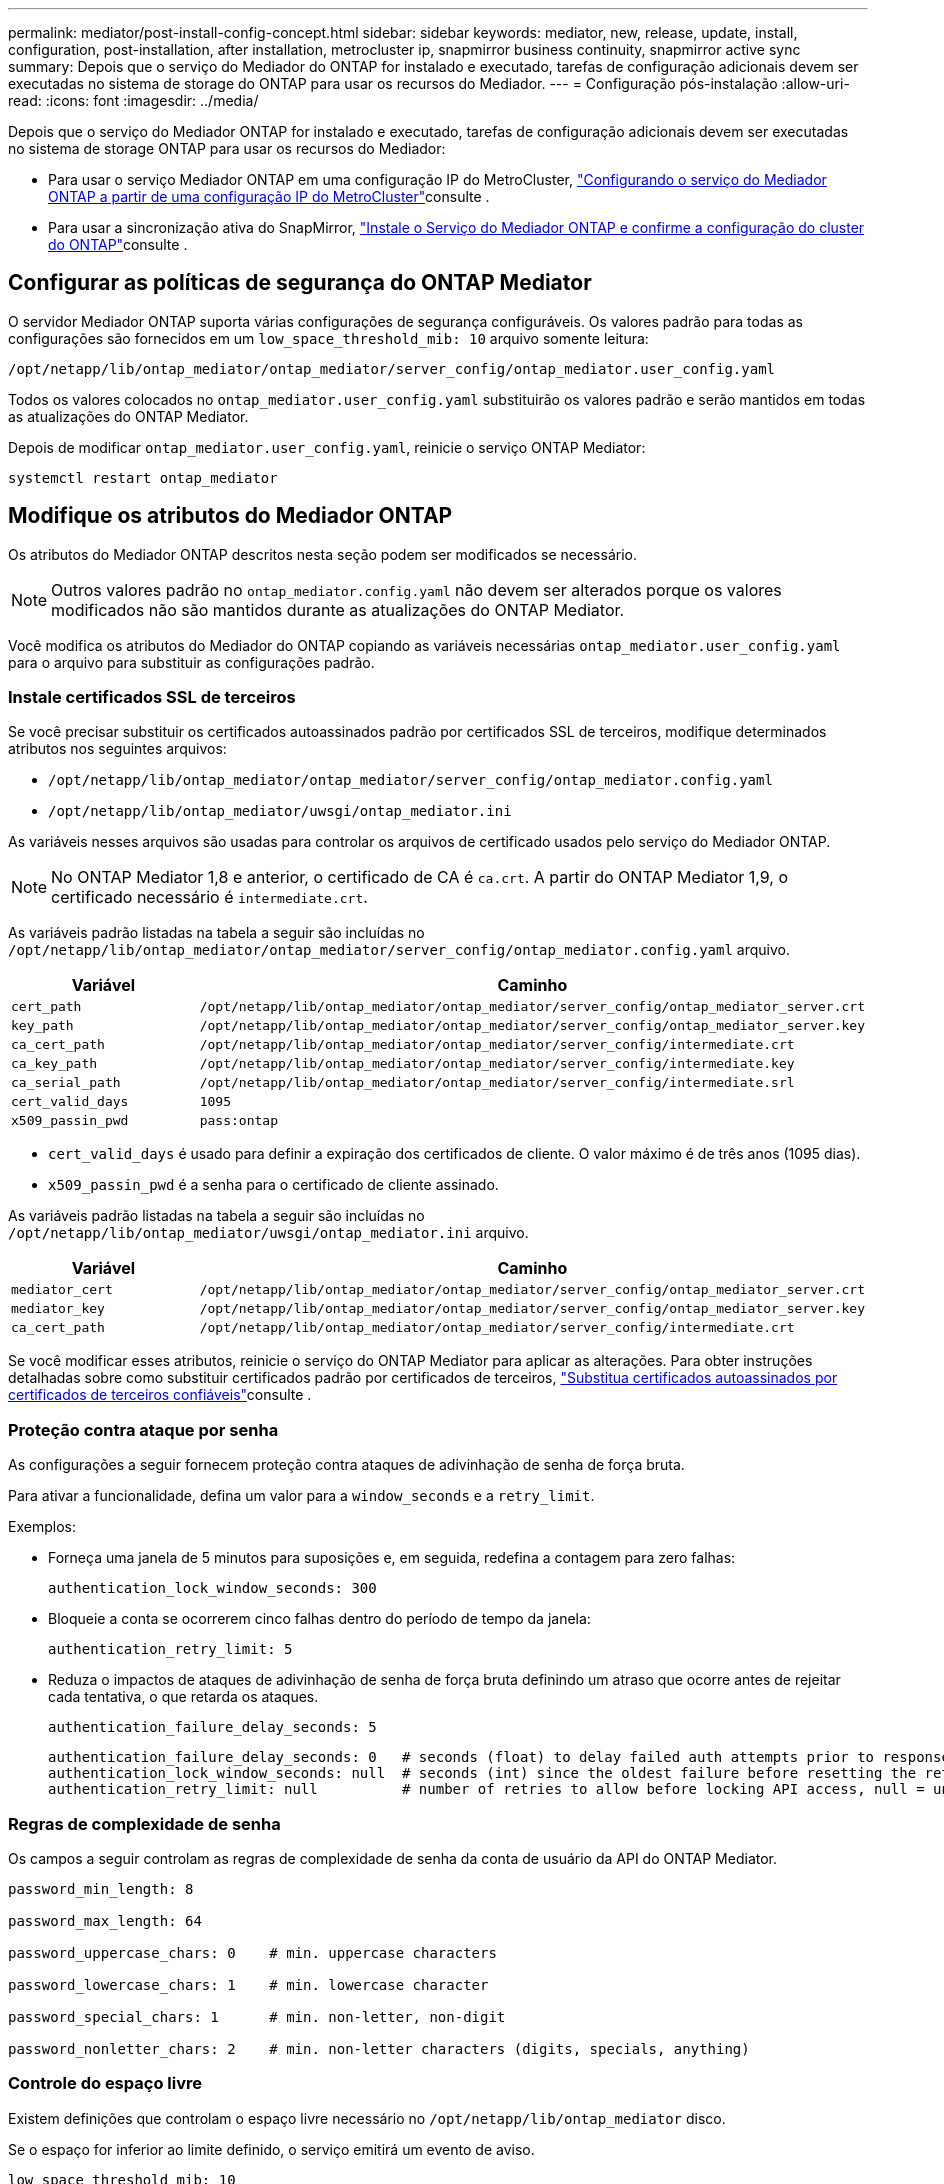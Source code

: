 ---
permalink: mediator/post-install-config-concept.html 
sidebar: sidebar 
keywords: mediator, new, release, update, install, configuration, post-installation, after installation, metrocluster ip, snapmirror business continuity, snapmirror active sync 
summary: Depois que o serviço do Mediador do ONTAP for instalado e executado, tarefas de configuração adicionais devem ser executadas no sistema de storage do ONTAP para usar os recursos do Mediador. 
---
= Configuração pós-instalação
:allow-uri-read: 
:icons: font
:imagesdir: ../media/


[role="lead"]
Depois que o serviço do Mediador ONTAP for instalado e executado, tarefas de configuração adicionais devem ser executadas no sistema de storage ONTAP para usar os recursos do Mediador:

* Para usar o serviço Mediador ONTAP em uma configuração IP do MetroCluster, link:https://docs.netapp.com/us-en/ontap-metrocluster/install-ip/task_configuring_the_ontap_mediator_service_from_a_metrocluster_ip_configuration.html["Configurando o serviço do Mediador ONTAP a partir de uma configuração IP do MetroCluster"^]consulte .
* Para usar a sincronização ativa do SnapMirror, link:../snapmirror-active-sync/mediator-install-task.html["Instale o Serviço do Mediador ONTAP e confirme a configuração do cluster do ONTAP"]consulte .




== Configurar as políticas de segurança do ONTAP Mediator

O servidor Mediador ONTAP suporta várias configurações de segurança configuráveis. Os valores padrão para todas as configurações são fornecidos em um `low_space_threshold_mib: 10` arquivo somente leitura:

`/opt/netapp/lib/ontap_mediator/ontap_mediator/server_config/ontap_mediator.user_config.yaml`

Todos os valores colocados no `ontap_mediator.user_config.yaml` substituirão os valores padrão e serão mantidos em todas as atualizações do ONTAP Mediator.

Depois de modificar `ontap_mediator.user_config.yaml`, reinicie o serviço ONTAP Mediator:

`systemctl restart ontap_mediator`



== Modifique os atributos do Mediador ONTAP

Os atributos do Mediador ONTAP descritos nesta seção podem ser modificados se necessário.


NOTE: Outros valores padrão no `ontap_mediator.config.yaml` não devem ser alterados porque os valores modificados não são mantidos durante as atualizações do ONTAP Mediator.

Você modifica os atributos do Mediador do ONTAP copiando as variáveis necessárias `ontap_mediator.user_config.yaml` para o arquivo para substituir as configurações padrão.



=== Instale certificados SSL de terceiros

Se você precisar substituir os certificados autoassinados padrão por certificados SSL de terceiros, modifique determinados atributos nos seguintes arquivos:

* `/opt/netapp/lib/ontap_mediator/ontap_mediator/server_config/ontap_mediator.config.yaml`
* `/opt/netapp/lib/ontap_mediator/uwsgi/ontap_mediator.ini`


As variáveis nesses arquivos são usadas para controlar os arquivos de certificado usados pelo serviço do Mediador ONTAP.


NOTE: No ONTAP Mediator 1,8 e anterior, o certificado de CA é `ca.crt`. A partir do ONTAP Mediator 1,9, o certificado necessário é `intermediate.crt`.

As variáveis padrão listadas na tabela a seguir são incluídas no `/opt/netapp/lib/ontap_mediator/ontap_mediator/server_config/ontap_mediator.config.yaml` arquivo.

[cols="2*"]
|===
| Variável | Caminho 


| `cert_path` | `/opt/netapp/lib/ontap_mediator/ontap_mediator/server_config/ontap_mediator_server.crt` 


| `key_path` | `/opt/netapp/lib/ontap_mediator/ontap_mediator/server_config/ontap_mediator_server.key` 


| `ca_cert_path` | `/opt/netapp/lib/ontap_mediator/ontap_mediator/server_config/intermediate.crt` 


| `ca_key_path` | `/opt/netapp/lib/ontap_mediator/ontap_mediator/server_config/intermediate.key` 


| `ca_serial_path` | `/opt/netapp/lib/ontap_mediator/ontap_mediator/server_config/intermediate.srl` 


| `cert_valid_days` | `1095` 


| `x509_passin_pwd` | `pass:ontap` 
|===
* `cert_valid_days` é usado para definir a expiração dos certificados de cliente. O valor máximo é de três anos (1095 dias).
* `x509_passin_pwd` é a senha para o certificado de cliente assinado.


As variáveis padrão listadas na tabela a seguir são incluídas no `/opt/netapp/lib/ontap_mediator/uwsgi/ontap_mediator.ini` arquivo.

[cols="2*"]
|===
| Variável | Caminho 


| `mediator_cert` | `/opt/netapp/lib/ontap_mediator/ontap_mediator/server_config/ontap_mediator_server.crt` 


| `mediator_key` | `/opt/netapp/lib/ontap_mediator/ontap_mediator/server_config/ontap_mediator_server.key` 


| `ca_cert_path` | `/opt/netapp/lib/ontap_mediator/ontap_mediator/server_config/intermediate.crt` 
|===
Se você modificar esses atributos, reinicie o serviço do ONTAP Mediator para aplicar as alterações. Para obter instruções detalhadas sobre como substituir certificados padrão por certificados de terceiros, link:../mediator/manage-task.html#replace-self-signed-certificates-with-trusted-third-party-certificates["Substitua certificados autoassinados por certificados de terceiros confiáveis"]consulte .



=== Proteção contra ataque por senha

As configurações a seguir fornecem proteção contra ataques de adivinhação de senha de força bruta.

Para ativar a funcionalidade, defina um valor para a `window_seconds` e a `retry_limit`.

Exemplos:

--
* Forneça uma janela de 5 minutos para suposições e, em seguida, redefina a contagem para zero falhas:
+
`authentication_lock_window_seconds: 300`

* Bloqueie a conta se ocorrerem cinco falhas dentro do período de tempo da janela:
+
`authentication_retry_limit: 5`

* Reduza o impactos de ataques de adivinhação de senha de força bruta definindo um atraso que ocorre antes de rejeitar cada tentativa, o que retarda os ataques.
+
`authentication_failure_delay_seconds: 5`

+
....
authentication_failure_delay_seconds: 0   # seconds (float) to delay failed auth attempts prior to response, 0 = no delay
authentication_lock_window_seconds: null  # seconds (int) since the oldest failure before resetting the retry counter, null = no window
authentication_retry_limit: null          # number of retries to allow before locking API access, null = unlimited
....


--


=== Regras de complexidade de senha

Os campos a seguir controlam as regras de complexidade de senha da conta de usuário da API do ONTAP Mediator.

....
password_min_length: 8

password_max_length: 64

password_uppercase_chars: 0    # min. uppercase characters

password_lowercase_chars: 1    # min. lowercase character

password_special_chars: 1      # min. non-letter, non-digit

password_nonletter_chars: 2    # min. non-letter characters (digits, specials, anything)
....


=== Controle do espaço livre

Existem definições que controlam o espaço livre necessário no `/opt/netapp/lib/ontap_mediator` disco.

Se o espaço for inferior ao limite definido, o serviço emitirá um evento de aviso.

....
low_space_threshold_mib: 10
....


=== Controle do espaço de Registro de reserva

O RESERVE_LOG_SPACE é controlado por configurações específicas. Por padrão, a instalação do servidor Mediador do ONTAP cria um espaço em disco separado para os logs. O instalador cria um novo arquivo de tamanho fixo com um total de 700 MB de espaço em disco para ser usado explicitamente para o Registro do Mediator.

Para desativar esse recurso e usar o espaço em disco padrão, execute as seguintes etapas:

--
. Altere o valor de RESERVE_LOG_SPACE de 1 para 0 no seguinte arquivo:
+
`/opt/netapp/lib/ontap_mediator/tools/mediator_env`

. Reinicie o Mediator:
+
.. `cat /opt/netapp/lib/ontap_mediator/tools/mediator_env | grep "RESERVE_LOG_SPACE"`
+
....
RESERVE_LOG_SPACE=0
....
.. `systemctl restart ontap_mediator`




--
Para reativar a funcionalidade, altere o valor de 0 para 1 e reinicie o Mediador.


NOTE: Alternar entre espaços de disco não limpa logs existentes. Todos os logs anteriores são copiados e movidos para o espaço em disco atual depois de alternar e reiniciar o Mediator.
